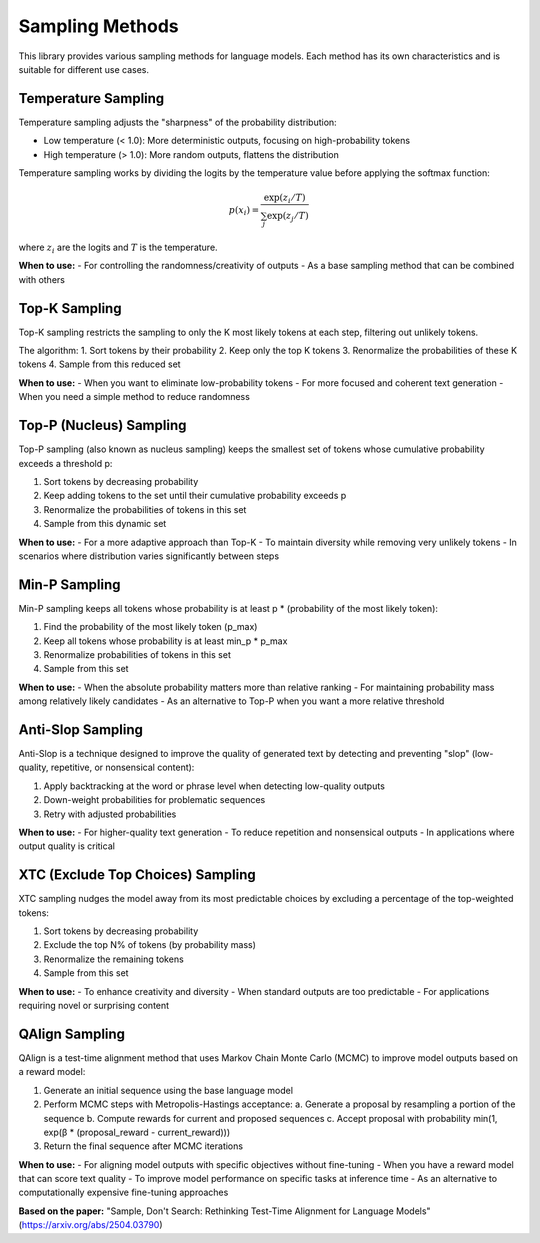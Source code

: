 Sampling Methods
===============

This library provides various sampling methods for language models. Each method has its own characteristics and is suitable for different use cases.

Temperature Sampling
------------------

Temperature sampling adjusts the "sharpness" of the probability distribution:

- Low temperature (< 1.0): More deterministic outputs, focusing on high-probability tokens
- High temperature (> 1.0): More random outputs, flattens the distribution

Temperature sampling works by dividing the logits by the temperature value before applying the softmax function:

.. math::

   p(x_i) = \frac{\exp(z_i/T)}{\sum_j \exp(z_j/T)}

where :math:`z_i` are the logits and :math:`T` is the temperature.

**When to use:**
- For controlling the randomness/creativity of outputs
- As a base sampling method that can be combined with others

Top-K Sampling
------------

Top-K sampling restricts the sampling to only the K most likely tokens at each step, filtering out unlikely tokens.

The algorithm:
1. Sort tokens by their probability
2. Keep only the top K tokens
3. Renormalize the probabilities of these K tokens
4. Sample from this reduced set

**When to use:**
- When you want to eliminate low-probability tokens
- For more focused and coherent text generation
- When you need a simple method to reduce randomness

Top-P (Nucleus) Sampling
---------------------

Top-P sampling (also known as nucleus sampling) keeps the smallest set of tokens whose cumulative probability exceeds a threshold p:

1. Sort tokens by decreasing probability
2. Keep adding tokens to the set until their cumulative probability exceeds p
3. Renormalize the probabilities of tokens in this set
4. Sample from this dynamic set

**When to use:**
- For a more adaptive approach than Top-K
- To maintain diversity while removing very unlikely tokens
- In scenarios where distribution varies significantly between steps

Min-P Sampling
-----------

Min-P sampling keeps all tokens whose probability is at least p * (probability of the most likely token):

1. Find the probability of the most likely token (p_max)
2. Keep all tokens whose probability is at least min_p * p_max
3. Renormalize probabilities of tokens in this set
4. Sample from this set

**When to use:**
- When the absolute probability matters more than relative ranking
- For maintaining probability mass among relatively likely candidates
- As an alternative to Top-P when you want a more relative threshold

Anti-Slop Sampling
---------------

Anti-Slop is a technique designed to improve the quality of generated text by detecting and preventing "slop" (low-quality, repetitive, or nonsensical content):

1. Apply backtracking at the word or phrase level when detecting low-quality outputs
2. Down-weight probabilities for problematic sequences
3. Retry with adjusted probabilities

**When to use:**
- For higher-quality text generation
- To reduce repetition and nonsensical outputs
- In applications where output quality is critical

XTC (Exclude Top Choices) Sampling
-------------------------------

XTC sampling nudges the model away from its most predictable choices by excluding a percentage of the top-weighted tokens:

1. Sort tokens by decreasing probability
2. Exclude the top N% of tokens (by probability mass)
3. Renormalize the remaining tokens
4. Sample from this set

**When to use:**
- To enhance creativity and diversity
- When standard outputs are too predictable
- For applications requiring novel or surprising content 

QAlign Sampling
------------

QAlign is a test-time alignment method that uses Markov Chain Monte Carlo (MCMC) to improve model outputs based on a reward model:

1. Generate an initial sequence using the base language model
2. Perform MCMC steps with Metropolis-Hastings acceptance:
   a. Generate a proposal by resampling a portion of the sequence
   b. Compute rewards for current and proposed sequences
   c. Accept proposal with probability min(1, exp(β * (proposal_reward - current_reward)))
3. Return the final sequence after MCMC iterations

**When to use:**
- For aligning model outputs with specific objectives without fine-tuning
- When you have a reward model that can score text quality
- To improve model performance on specific tasks at inference time
- As an alternative to computationally expensive fine-tuning approaches

**Based on the paper:**
"Sample, Don't Search: Rethinking Test-Time Alignment for Language Models" (https://arxiv.org/abs/2504.03790) 
